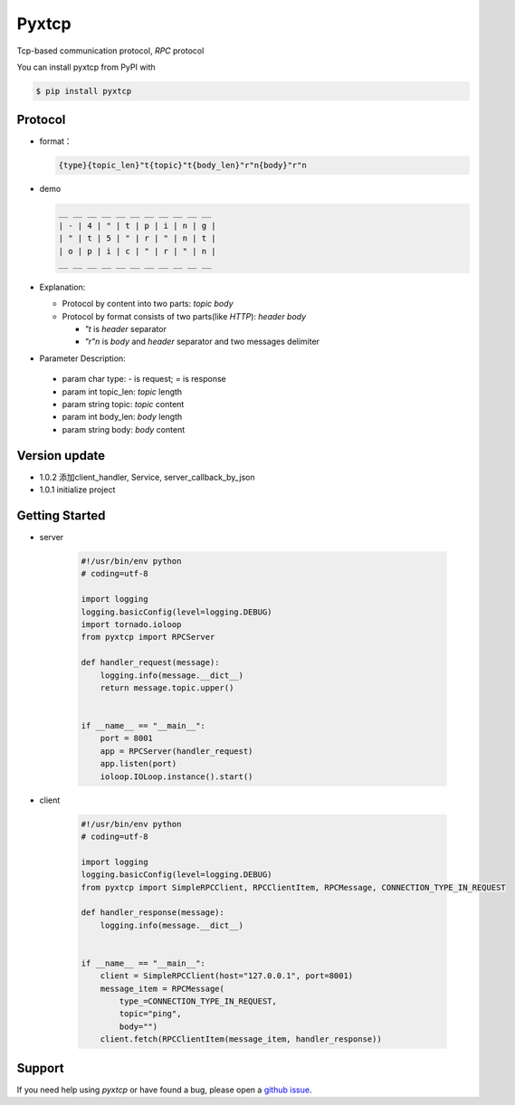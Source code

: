 Pyxtcp
======

Tcp-based communication protocol, `RPC` protocol

You can install pyxtcp from PyPI with

.. sourcecode:: bash

    $ pip install pyxtcp


Protocol
--------
- format：

  .. sourcecode:: text

        {type}{topic_len}"t{topic}"t{body_len}"r"n{body}"r"n


- demo

  .. sourcecode:: text

        __ __ __ __ __ __ __ __ __ __ __
        | - | 4 | " | t | p | i | n | g |
        | " | t | 5 | " | r | " | n | t |
        | o | p | i | c | " | r | " | n |
        __ __ __ __ __ __ __ __ __ __ __


- Explanation:

  - Protocol by content into two parts: `topic` `body`
  - Protocol by format consists of two parts(like `HTTP`): `header` `body`
  
    - `"t` is `header` separator
    - `"r"n` is `body` and `header` separator and two messages delimiter


- Parameter Description:

 - param char type: `-` is request; `=` is response
 - param int topic_len: `topic` length
 - param string topic: `topic` content
 - param int body_len: `body` length
 - param string body: `body` content

Version update
--------------

- 1.0.2 添加client_handler, Service, server_callback_by_json
- 1.0.1 initialize project


Getting Started
---------------

- server

    .. sourcecode:: python

        #!/usr/bin/env python
        # coding=utf-8

        import logging
        logging.basicConfig(level=logging.DEBUG)
        import tornado.ioloop
        from pyxtcp import RPCServer

        def handler_request(message):
            logging.info(message.__dict__)
            return message.topic.upper()


        if __name__ == "__main__":
            port = 8001
            app = RPCServer(handler_request)
            app.listen(port)
            ioloop.IOLoop.instance().start()

- client

    .. sourcecode:: python

        #!/usr/bin/env python
        # coding=utf-8

        import logging
        logging.basicConfig(level=logging.DEBUG)
        from pyxtcp import SimpleRPCClient, RPCClientItem, RPCMessage, CONNECTION_TYPE_IN_REQUEST

        def handler_response(message):
            logging.info(message.__dict__)


        if __name__ == "__main__":
            client = SimpleRPCClient(host="127.0.0.1", port=8001)
            message_item = RPCMessage(
                type_=CONNECTION_TYPE_IN_REQUEST,
                topic="ping",
                body="")
            client.fetch(RPCClientItem(message_item, handler_response))


Support
-------

If you need help using `pyxtcp` or have found a bug, please open a `github issue`_.

.. _github issue: https://github.com/nashuiliang/xtcp/issues
